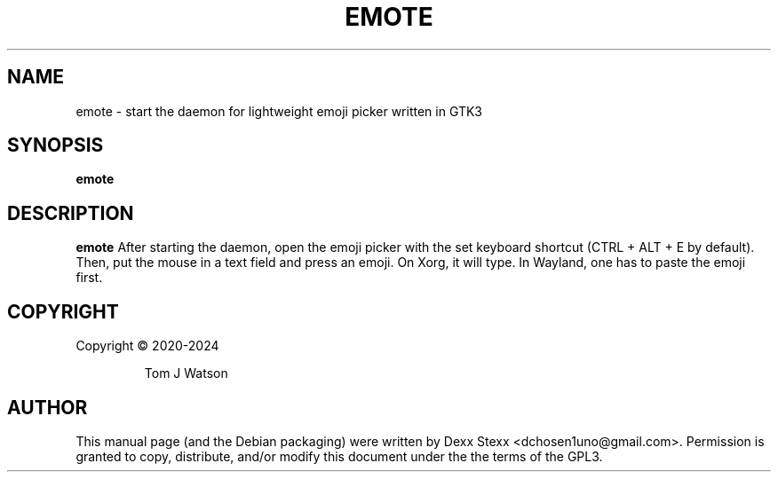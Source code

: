 .TH EMOTE 1
.SH NAME
emote \- start the daemon for lightweight emoji picker written in GTK3
.SH SYNOPSIS
.B emote
.SH DESCRIPTION
.B emote
After starting the daemon, open the emoji picker with the set keyboard shortcut (CTRL + ALT + E by default). Then, put the mouse in a text field and press an emoji. On Xorg, it will type. In Wayland, one has to paste the emoji first.

.SH COPYRIGHT
Copyright \(co  2020-2024
.IP
Tom J Watson

.SH AUTHOR
This manual page (and the Debian packaging) were written by Dexx Stexx <dchosen1uno@gmail.com>. Permission is granted to copy, distribute, and/or modify this document under the the terms of the GPL3.
